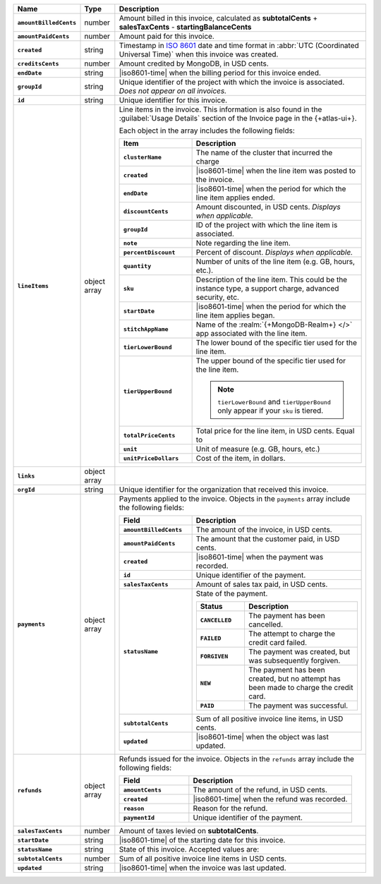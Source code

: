 .. list-table::
   :header-rows: 1
   :stub-columns: 1
   :widths: 10 10 80

   * - Name
     - Type
     - Description

   * - ``amountBilledCents``
     - number
     - Amount billed in this invoice, calculated as **subtotalCents**
       + **salesTaxCents** - **startingBalanceCents**

   * - ``amountPaidCents``
     - number
     - Amount paid for this invoice.

   * - ``created``
     - string
     - Timestamp in `ISO 8601
       <https://en.wikipedia.org/wiki/ISO_8601?oldid=793821205>`_ date
       and time format in :abbr:`UTC (Coordinated Universal Time)` when
       this invoice was created.

   * - ``creditsCents``
     - number
     - Amount credited by MongoDB, in USD cents.

   * - ``endDate``
     - string
     - |iso8601-time|
       when the billing period for this invoice ended.

   * - ``groupId``
     - string
     - Unique identifier of the project with which the invoice is
       associated. *Does not appear on all invoices.*

   * - ``id``
     - string
     - Unique identifier for this invoice.

   * - ``lineItems``
     - object array
     - Line items in the invoice. This information is also found in the
       :guilabel:`Usage Details` section of the Invoice page in the
       {+atlas-ui+}.

       Each object in the array includes the following fields:

       .. list-table::
          :widths: 30 70
          :header-rows: 1
          :stub-columns: 1

          * - Item
            - Description

          * - ``clusterName``
            - The name of the cluster that incurred the charge

          * - ``created``
            - |iso8601-time| when the line item was posted to the
              invoice.

          * - ``endDate``
            - |iso8601-time| when the period for which the line item
              applies ended.

          * - ``discountCents``
            - Amount discounted, in USD cents. *Displays when
              applicable.*

          * - ``groupId``
            - ID of the project with which the line item is associated.

          * - ``note``
            - Note regarding the line item.

          * - ``percentDiscount``
            - Percent of discount. *Displays when applicable.*

          * - ``quantity``
            - Number of units of the line item (e.g. GB, hours, etc.).

          * - ``sku``
            - Description of the line item. This could be the instance
              type, a support charge, advanced security, etc.

          * - ``startDate``
            - |iso8601-time| when the period for which the line item
              applies began.

          * - ``stitchAppName``

            - Name of the :realm:`{+MongoDB-Realm+} </>` app
              associated with the line item.

          * - ``tierLowerBound``
            - The lower bound of the specific tier used for the line item.

          * - ``tierUpperBound``
            - The upper bound of the specific tier used for the line item.

              .. note::

                 ``tierLowerBound`` and ``tierUpperBound`` only appear if 
                 your ``sku`` is tiered.

          * - ``totalPriceCents``
            - Total price for the line item, in USD cents. Equal to

              .. code-block:: none
                 :copyable: false

                  unitPriceDollars * quantity * 100

          * - ``unit``
            - Unit of measure (e.g. GB, hours, etc.)

          * - ``unitPriceDollars``
            - Cost of the item, in dollars.

   * - ``links``
     - object array
     - .. include:: /includes/links-explanation.rst

   * - ``orgId``
     - string
     - Unique identifier for the organization that received this
       invoice.

   * - ``payments``
     - object array
     - Payments applied to the invoice. Objects in the ``payments``
       array include the following fields:

       .. list-table::
          :widths: 30 70
          :header-rows: 1
          :stub-columns: 1

          * - Field
            - Description

          * - ``amountBilledCents``
            - The amount of the invoice, in USD cents.

          * - ``amountPaidCents``
            - The amount that the customer paid, in USD cents.

          * - ``created``
            - |iso8601-time| when the payment was recorded.

          * - ``id``
            - Unique identifier of the payment.

          * - ``salesTaxCents``
            - Amount of sales tax paid, in USD cents.

          * - ``statusName``
            - State of the payment.

              .. list-table::
                 :widths: 30 70
                 :header-rows: 1
                 :stub-columns: 1

                 * - Status
                   - Description

                 * - ``CANCELLED``
                   - The payment has been cancelled.

                 * - ``FAILED``
                   - The attempt to charge the credit card failed.

                 * - ``FORGIVEN``
                   - The payment was created, but was subsequently
                     forgiven.

                 * - ``NEW``
                   - The payment has been created, but no attempt
                     has been made to charge the credit card.

                 * - ``PAID``
                   - The payment was successful.

          * - ``subtotalCents``
            - Sum of all positive invoice line items, in USD cents.

          * - ``updated``
            - |iso8601-time| when the object was last updated.

   * - ``refunds``
     - object array
     - Refunds issued for the invoice. Objects in the ``refunds`` array
       include the following fields:

       .. list-table::
          :widths: 30 70
          :header-rows: 1
          :stub-columns: 1

          * - Field
            - Description

          * - ``amountCents``
            - The amount of the refund, in USD cents.

          * - ``created``
            - |iso8601-time| when the refund was recorded.

          * - ``reason``
            - Reason for the refund.

          * - ``paymentId``
            - Unique identifier of the payment.

   * - ``salesTaxCents``
     - number
     - Amount of taxes levied on **subtotalCents**.

   * - ``startDate``
     - string
     - |iso8601-time| of the starting date for this invoice.

   * - ``statusName``
     - string
     - State of this invoice. Accepted values are:

       .. include:: /includes/billing/list-table-statusName.rst

   * - ``subtotalCents``
     - number
     - Sum of all positive invoice line items in USD cents.

   * - ``updated``
     - string
     - |iso8601-time| when the invoice was last updated.
